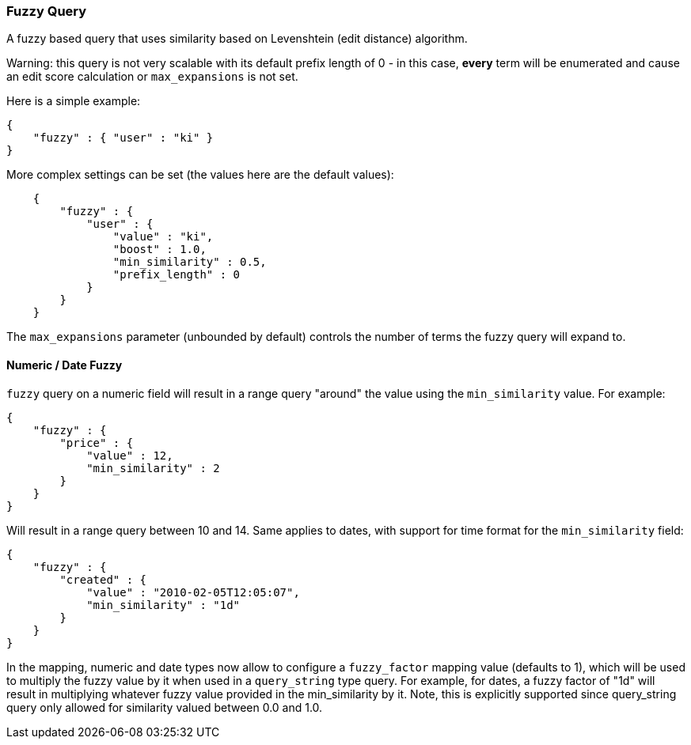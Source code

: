 [[query-dsl-fuzzy-query]]
=== Fuzzy Query

A fuzzy based query that uses similarity based on Levenshtein (edit
distance) algorithm.

Warning: this query is not very scalable with its default prefix length
of 0 - in this case, *every* term will be enumerated and cause an edit
score calculation or `max_expansions` is not set.

Here is a simple example:

[source,js]
--------------------------------------------------
{
    "fuzzy" : { "user" : "ki" }
}
--------------------------------------------------

More complex settings can be set (the values here are the default
values):

[source,js]
--------------------------------------------------
    {
        "fuzzy" : { 
            "user" : {
                "value" : "ki",
                "boost" : 1.0,
                "min_similarity" : 0.5,
                "prefix_length" : 0
            }
        }
    }
--------------------------------------------------

The `max_expansions` parameter (unbounded by default) controls the
number of terms the fuzzy query will expand to.

[float]
==== Numeric / Date Fuzzy

`fuzzy` query on a numeric field will result in a range query "around"
the value using the `min_similarity` value. For example:

[source,js]
--------------------------------------------------
{
    "fuzzy" : {
        "price" : {
            "value" : 12,
            "min_similarity" : 2
        }
    }
}
--------------------------------------------------

Will result in a range query between 10 and 14. Same applies to dates,
with support for time format for the `min_similarity` field:

[source,js]
--------------------------------------------------
{
    "fuzzy" : {
        "created" : {
            "value" : "2010-02-05T12:05:07",
            "min_similarity" : "1d"
        }
    }
}
--------------------------------------------------

In the mapping, numeric and date types now allow to configure a
`fuzzy_factor` mapping value (defaults to 1), which will be used to
multiply the fuzzy value by it when used in a `query_string` type query.
For example, for dates, a fuzzy factor of "1d" will result in
multiplying whatever fuzzy value provided in the min_similarity by it.
Note, this is explicitly supported since query_string query only allowed
for similarity valued between 0.0 and 1.0.
